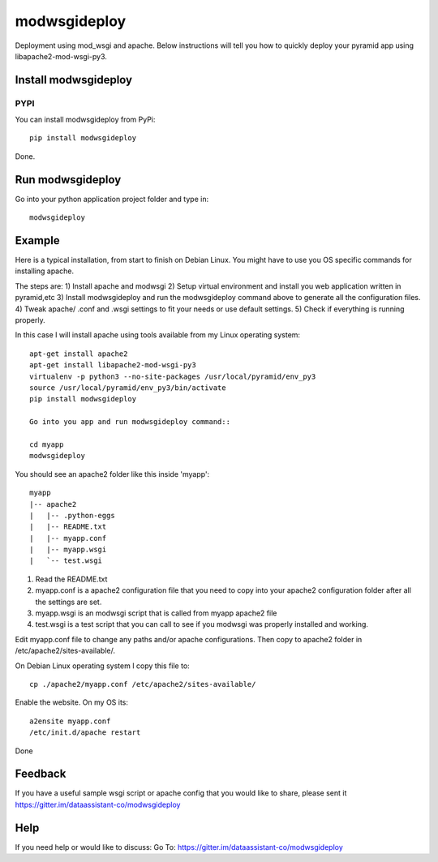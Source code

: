 =============
modwsgideploy
=============


.. image:: https://img.shields.io/pypi/v/modwsgideploy.svg
        :target: https://pypi.python.org/pypi/modwsgideploy

.. image:: https://img.shields.io/travis/lszyba1/modwsgideploy.svg
        :target: https://travis-ci.org/lszyba1/modwsgideploy

.. image:: https://readthedocs.org/projects/modwsgideploy/badge/?version=latest
        :target: https://modwsgideploy.readthedocs.io/en/latest/?badge=latest
        :alt: Documentation Status

.. image:: https://pyup.io/repos/github/lszyba1/modwsgideploy/shield.svg
        :target: https://pyup.io/repos/github/lszyba1/modwsgideploy/
        :alt: Updates
.. image:: https://img.shields.io/gitter/room/nwjs/nw.js.svg   
        :target: https://gitter.im/dataassistant-co/modwsgideploy


Deployment using mod_wsgi and apache. Below instructions will tell you how to quickly deploy your pyramid app using libapache2-mod-wsgi-py3.

Install modwsgideploy
---------------------

PYPI
~~~~

You can install modwsgideploy from PyPi::

 pip install modwsgideploy

Done.

Run modwsgideploy
------------------

Go into your python application project folder and type in::

 modwsgideploy


Example
-------

Here is a typical installation, from start to finish on Debian Linux. You might have to use you OS specific commands for installing apache.

The steps are:
1) Install apache and modwsgi
2) Setup virtual environment and install you web application written in pyramid,etc
3) Install modwsgideploy and run the modwsgideploy command above to generate all the configuration files.
4) Tweak apache/ .conf and .wsgi settings to fit your needs or use default settings.
5) Check if everything is running properly.

In this case I will install apache using tools available from my Linux operating system::

 apt-get install apache2
 apt-get install libapache2-mod-wsgi-py3
 virtualenv -p python3 --no-site-packages /usr/local/pyramid/env_py3
 source /usr/local/pyramid/env_py3/bin/activate
 pip install modwsgideploy

 Go into you app and run modwsgideploy command::

 cd myapp
 modwsgideploy

You should see an apache2 folder like this inside 'myapp'::

 myapp
 |-- apache2
 |   |-- .python-eggs
 |   |-- README.txt
 |   |-- myapp.conf
 |   |-- myapp.wsgi
 |   `-- test.wsgi

.. image:: https://github.com/lszyba1/modwsgideploy/blob/master/docs/gif/tty.gif

1. Read the README.txt
2. myapp.conf is a apache2 configuration file that you need to copy into your apache2 configuration folder after all the settings are set.
3. myapp.wsgi is an modwsgi script that is called from myapp apache2 file
4. test.wsgi is a test script that you can call to see if you modwsgi was properly installed and working.

Edit myapp.conf file to change any paths and/or apache configurations. Then copy to apache2 folder in /etc/apache2/sites-available/.

On Debian Linux operating system I copy this file to::

 cp ./apache2/myapp.conf /etc/apache2/sites-available/

Enable the website. On my OS its::

 a2ensite myapp.conf
 /etc/init.d/apache restart

Done

Feedback
--------

If you have a useful sample wsgi script or apache config that you would like to share, please sent it https://gitter.im/dataassistant-co/modwsgideploy

Help
----

If you need help or would like to discuss: Go To: https://gitter.im/dataassistant-co/modwsgideploy
